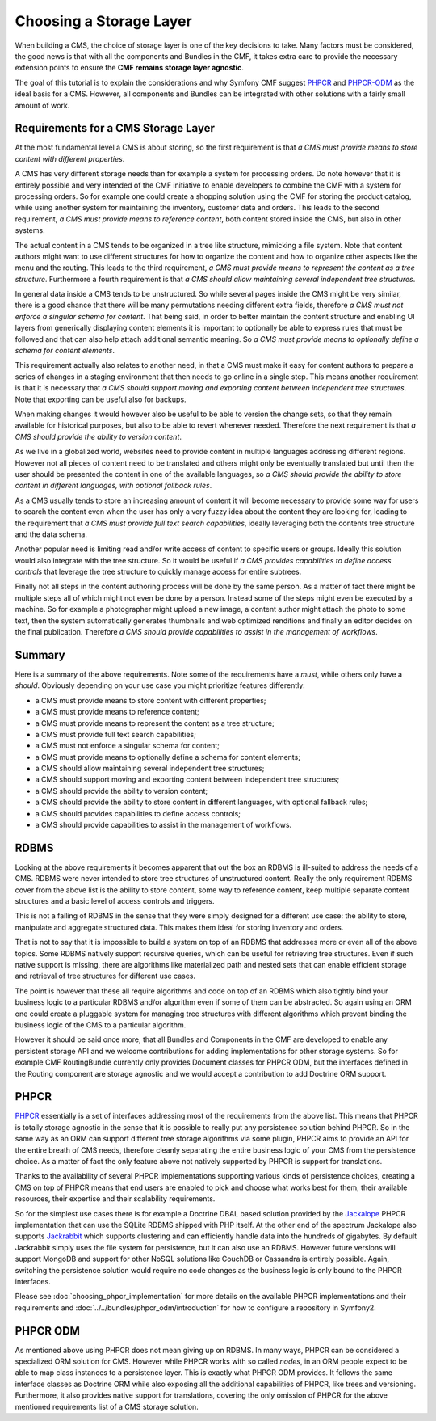.. index::
    single: Storage Layer

Choosing a Storage Layer
========================

When building a CMS, the choice of storage layer is one of the key decisions
to take. Many factors must be considered, the good news is that with all the
components and Bundles in the CMF, it takes extra care to provide the
necessary extension points to ensure the **CMF remains storage layer
agnostic**.

The goal of this tutorial is to explain the considerations and why Symfony CMF
suggest `PHPCR`_ and `PHPCR-ODM`_ as the ideal basis for a CMS. However, all
components and Bundles can be integrated with other solutions with a fairly
small amount of work.

.. index:: PHPCR, ODM, ORM

Requirements for a CMS Storage Layer
------------------------------------

At the most fundamental level a CMS is about storing, so the first requirement
is that *a CMS must provide means to store content with different properties*.

A CMS has very different storage needs than for example a system for
processing orders.  Do note however that it is entirely possible and very
intended of the CMF initiative to enable developers to combine the CMF with a
system for processing orders. So for example one could create a shopping
solution using the CMF for storing the product catalog, while using another
system for maintaining the inventory, customer data and orders. This leads to
the second requirement, *a CMS must provide means to reference content*, both
content stored inside the CMS, but also in other systems.

The actual content in a CMS tends to be organized in a tree like structure,
mimicking a file system. Note that content authors might want to use different
structures for how to organize the content and how to organize other aspects
like the menu and the routing.  This leads to the third requirement, *a CMS
must provide means to represent the content as a tree structure*.  Furthermore
a fourth requirement is that *a CMS should allow maintaining several
independent tree structures*.

In general data inside a CMS tends to be unstructured. So while several pages
inside the CMS might be very similar, there is a good chance that there will
be many permutations needing different extra fields, therefore *a CMS must not
enforce a singular schema for content*.  That being said, in order to better
maintain the content structure and enabling UI layers from generically
displaying content elements it is important to optionally be able to express
rules that must be followed and that can also help attach additional semantic
meaning. So *a CMS must provide means to optionally define a schema for
content elements*.

This requirement actually also relates to another need, in that a CMS must
make it easy for content authors to prepare a series of changes in a staging
environment that then needs to go online in a single step. This means another
requirement is that it is necessary that *a CMS should support moving and
exporting content between independent tree structures*.  Note that exporting
can be useful also for backups.

When making changes it would however also be useful to be able to version the
change sets, so that they remain available for historical purposes, but also
to be able to revert whenever needed. Therefore the next requirement is that
*a CMS should provide the ability to version content*.

As we live in a globalized world, websites need to provide content in multiple
languages addressing different regions. However not all pieces of content need
to be translated and others might only be eventually translated but until then
the user should be presented the content in one of the available languages, so
*a CMS should provide the ability to store content in different languages,
with optional fallback rules*.

As a CMS usually tends to store an increasing amount of content it will become
necessary to provide some way for users to search the content even when the
user has only a very fuzzy idea about the content they are looking for,
leading to the requirement that *a CMS must provide full text search
capabilities*, ideally leveraging both the contents tree structure and the
data schema.

Another popular need is limiting read and/or write access of content to
specific users or groups. Ideally this solution would also integrate with the
tree structure. So it would be useful if *a CMS provides capabilities to
define access controls* that leverage the tree structure to quickly manage
access for entire subtrees.

Finally not all steps in the content authoring process will be done by the
same person.  As a matter of fact there might be multiple steps all of which
might not even be done by a person. Instead some of the steps might even be
executed by a machine. So for example a photographer might upload a new image,
a content author might attach the photo to some text, then the system
automatically generates thumbnails and web optimized renditions and finally an
editor decides on the final publication. Therefore *a CMS should provide
capabilities to assist in the management of workflows*.

Summary
-------

Here is a summary of the above requirements. Note some of the requirements
have a *must*, while others only have a *should*. Obviously depending on your
use case you might prioritize features differently:

* a CMS must provide means to store content with different properties;
* a CMS must provide means to reference content;
* a CMS must provide means to represent the content as a tree structure;
* a CMS must provide full text search capabilities;
* a CMS must not enforce a singular schema for content;
* a CMS must provide means to optionally define a schema for content elements;
* a CMS should allow maintaining several independent tree structures;
* a CMS should support moving and exporting content between independent tree structures;
* a CMS should provide the ability to version content;
* a CMS should provide the ability to store content in different languages, with optional fallback rules;
* a CMS should provides capabilities to define access controls;
* a CMS should provide capabilities to assist in the management of workflows.

RDBMS
-----

Looking at the above requirements it becomes apparent that out the box an
RDBMS is ill-suited to address the needs of a CMS. RDBMS were never intended
to store tree structures of unstructured content. Really the only requirement
RDBMS cover from the above list is the ability to store content, some way to
reference content, keep multiple separate content structures and a basic level
of access controls and triggers.

This is not a failing of RDBMS in the sense that they were simply designed for
a different use case: the ability to store, manipulate and aggregate
structured data. This makes them ideal for storing inventory and orders.

That is not to say that it is impossible to build a system on top of an RDBMS
that addresses more or even all of the above topics. Some RDBMS natively
support recursive queries, which can be useful for retrieving tree structures.
Even if such native support is missing, there are algorithms like materialized
path and nested sets that can enable efficient storage and retrieval of tree
structures for different use cases.

The point is however that these all require algorithms and code on top of an
RDBMS which also tightly bind your business logic to a particular RDBMS and/or
algorithm even if some of them can be abstracted. So again using an ORM one
could create a pluggable system for managing tree structures with different
algorithms which prevent binding the business logic of the CMS to a particular
algorithm.

However it should be said once more, that all Bundles and Components in the
CMF are developed to enable any persistent storage API and we welcome
contributions for adding implementations for other storage systems. So for
example CMF RoutingBundle currently only provides Document classes for PHPCR
ODM, but the interfaces defined in the Routing component are storage agnostic
and we would accept a contribution to add Doctrine ORM support.

PHPCR
-----

`PHPCR`_ essentially is a set of interfaces addressing most of the
requirements from the above list.  This means that PHPCR is totally storage
agnostic in the sense that it is possible to really put any persistence
solution behind PHPCR.  So in the same way as an ORM can support different
tree storage algorithms via some plugin, PHPCR aims to provide an API for the
entire breath of CMS needs, therefore cleanly separating the entire business
logic of your CMS from the persistence choice. As a matter of fact the only
feature above not natively supported by PHPCR is support for translations.

Thanks to the availability of several PHPCR implementations supporting various
kinds of persistence choices, creating a CMS on top of PHPCR means that end
users are enabled to pick and choose what works best for them, their available
resources, their expertise and their scalability requirements.

So for the simplest use cases there is for example a Doctrine DBAL based
solution provided by the `Jackalope`_ PHPCR implementation that can use the
SQLite RDBMS shipped with PHP itself. At the other end of the spectrum
Jackalope also supports `Jackrabbit`_ which supports clustering and can
efficiently handle data into the hundreds of gigabytes. By default Jackrabbit
simply uses the file system for persistence, but it can also use an RDBMS.
However future versions will support MongoDB and support for other NoSQL
solutions like CouchDB or Cassandra is entirely possible. Again, switching the
persistence solution would require no code changes as the business logic is
only bound to the PHPCR interfaces.

Please see :doc:`choosing_phpcr_implementation` for more details
on the available PHPCR implementations and their requirements and
:doc:`../../bundles/phpcr_odm/introduction` for how to configure a repository
in Symfony2.

PHPCR ODM
---------

As mentioned above using PHPCR does not mean giving up on RDBMS. In many ways,
PHPCR can be considered a specialized ORM solution for CMS. However while
PHPCR works with so called *nodes*, in an ORM people expect to be able to map
class instances to a persistence layer. This is exactly what PHPCR ODM
provides. It follows the same interface classes as Doctrine ORM while also
exposing all the additional capabilities of PHPCR, like trees and versioning.
Furthermore, it also provides native support for translations, covering the
only omission of PHPCR for the above mentioned requirements list of a CMS
storage solution.

.. _`PHPCR`: http://phpcr.github.io
.. _`PHPCR-ODM`: http://www.doctrine-project.org/projects/phpcr-odm.html
.. _`Jackalope`: https://github.com/jackalope/jackalope
.. _`Jackrabbit`: http://jackrabbit.apache.org
